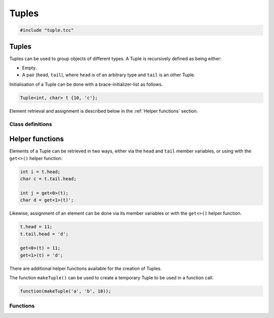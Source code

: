 Tuples
======

.. code-block:: cpp

    #include "tuple.tcc"

Tuples
------

Tuples can be used to group objects of different types. A Tuple is recursively
defined as being either:

- Empty.
- A pair (``head``, ``tail``), where ``head`` is of an arbitrary type and
  ``tail`` is an other Tuple.

Initialisation of a Tuple can be done with a brace-initializer-list as follows.

.. code-block:: cpp

    Tuple<int, char> t {10, 'c'};

Element retrieval and assignment is described below in the :ref:`Helper
functions` section.

Class definitions
~~~~~~~~~~~~~~~~~

.. doxygengroup:: tuple
   :content-only:


Helper functions
----------------

Elements of a Tuple can be retrieved in two ways, either via the ``head`` and
``tail`` member variables, or using with the ``get<>()`` helper function.

.. code-block:: cpp

    int i = t.head;
    char c = t.tail.head;

    int j = get<0>(t);
    char d = get<1>(t)';

Likewise, assignment of an element can be done via its member variables or with
the ``get<>()`` helper function.

.. code-block:: cpp

    t.head = 11;
    t.tail.head = 'd';

    get<0>(t) = 11;
    get<1>(t) = 'd';

There are additional helper functions available for the creation of Tuples.

The function ``makeTuple()`` can be used to create a temporary Tuple to be used in a
function call.

.. code-block:: cpp

    function(makeTuple('a', 'b', 10));


Functions
~~~~~~~~~

.. doxygengroup:: tuplehelper
   :content-only:

